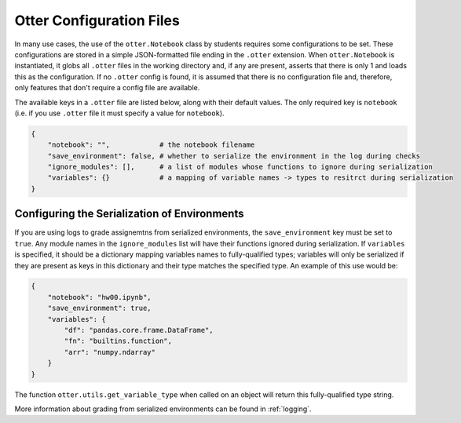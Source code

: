 .. _otter_check_dot_otter_files:

Otter Configuration Files
=========================

In many use cases, the use of the ``otter.Notebook`` class by students requires some configurations 
to be set. These configurations are stored in a simple JSON-formatted file ending in the ``.otter`` 
extension. When ``otter.Notebook`` is instantiated, it globs all ``.otter`` files in the working 
directory and, if any are present, asserts that there is only 1 and loads this as the configuration. 
If no ``.otter`` config is found, it is assumed that there is no configuration file and, therefore, 
only features that don't require a config file are available.

The available keys in a ``.otter`` file are listed below, along with their default values. The only 
required key is ``notebook`` (i.e. if you use ``.otter`` file it must specify a value for 
``notebook``).

.. code-block:: python

    {
        "notebook": "",            # the notebook filename
        "save_environment": false, # whether to serialize the environment in the log during checks
        "ignore_modules": [],      # a list of modules whose functions to ignore during serialization
        "variables": {}            # a mapping of variable names -> types to resitrct during serialization
    }


Configuring the Serialization of Environments
---------------------------------------------

If you are using logs to grade assignemtns from serialized environments, the ``save_environment`` 
key must be set to ``true``. Any module names in the ``ignore_modules`` list will have their 
functions ignored during serialization. If ``variables`` is specified, it should be a dictionary 
mapping variables names to fully-qualified types; variables will only be serialized if they are 
present as keys in this dictionary and their type matches the specified type. An example of this use 
would be:

.. code-block:: json

    {
        "notebook": "hw00.ipynb",
        "save_environment": true,
        "variables": {
            "df": "pandas.core.frame.DataFrame",
            "fn": "builtins.function",
            "arr": "numpy.ndarray"
        }
    }

The function ``otter.utils.get_variable_type`` when called on an object will return this 
fully-qualified type string.

.. ipython:: python

    from otter.utils import get_variable_type
    import numpy as np
    import pandas as pd
    get_variable_type(np.array([]))
    get_variable_type(pd.DataFrame())
    fn = lambda x: x
    get_variable_type(fn)

More information about grading from serialized environments can be found in :ref:`logging`.
